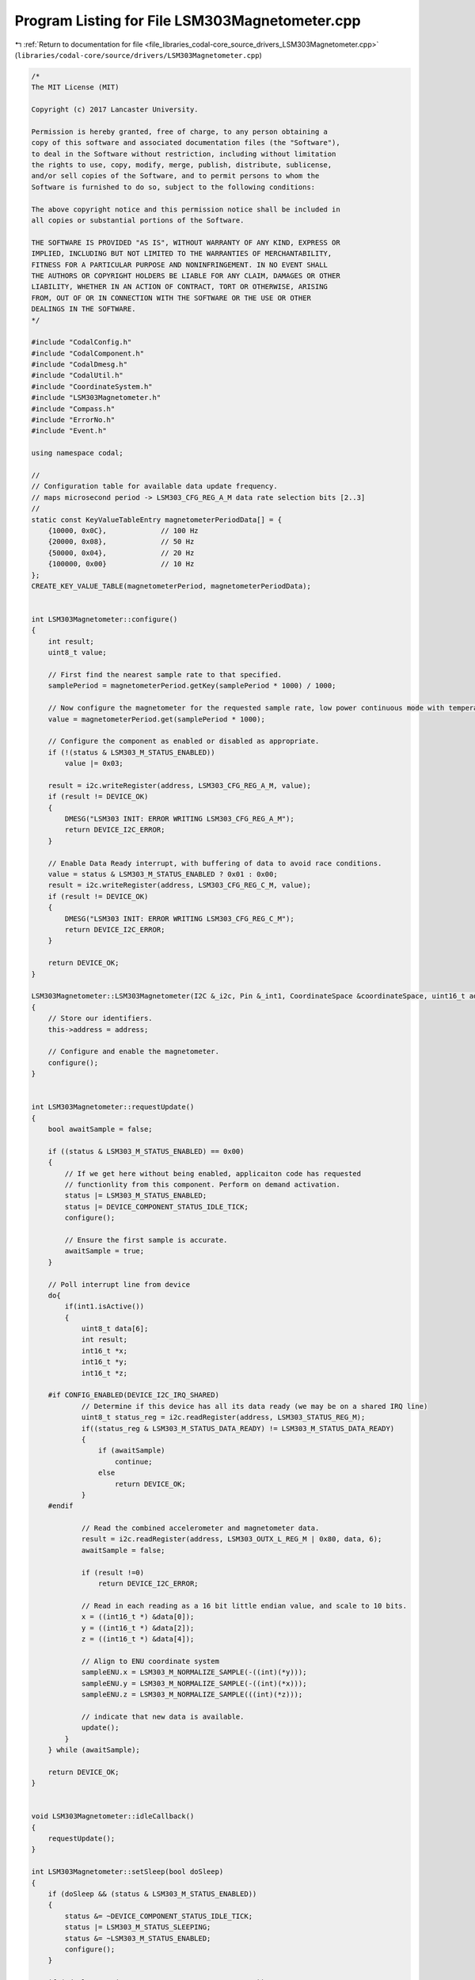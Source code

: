 
.. _program_listing_file_libraries_codal-core_source_drivers_LSM303Magnetometer.cpp:

Program Listing for File LSM303Magnetometer.cpp
===============================================

|exhale_lsh| :ref:`Return to documentation for file <file_libraries_codal-core_source_drivers_LSM303Magnetometer.cpp>` (``libraries/codal-core/source/drivers/LSM303Magnetometer.cpp``)

.. |exhale_lsh| unicode:: U+021B0 .. UPWARDS ARROW WITH TIP LEFTWARDS

.. code-block:: cpp

   /*
   The MIT License (MIT)
   
   Copyright (c) 2017 Lancaster University.
   
   Permission is hereby granted, free of charge, to any person obtaining a
   copy of this software and associated documentation files (the "Software"),
   to deal in the Software without restriction, including without limitation
   the rights to use, copy, modify, merge, publish, distribute, sublicense,
   and/or sell copies of the Software, and to permit persons to whom the
   Software is furnished to do so, subject to the following conditions:
   
   The above copyright notice and this permission notice shall be included in
   all copies or substantial portions of the Software.
   
   THE SOFTWARE IS PROVIDED "AS IS", WITHOUT WARRANTY OF ANY KIND, EXPRESS OR
   IMPLIED, INCLUDING BUT NOT LIMITED TO THE WARRANTIES OF MERCHANTABILITY,
   FITNESS FOR A PARTICULAR PURPOSE AND NONINFRINGEMENT. IN NO EVENT SHALL
   THE AUTHORS OR COPYRIGHT HOLDERS BE LIABLE FOR ANY CLAIM, DAMAGES OR OTHER
   LIABILITY, WHETHER IN AN ACTION OF CONTRACT, TORT OR OTHERWISE, ARISING
   FROM, OUT OF OR IN CONNECTION WITH THE SOFTWARE OR THE USE OR OTHER
   DEALINGS IN THE SOFTWARE.
   */
   
   #include "CodalConfig.h"
   #include "CodalComponent.h"
   #include "CodalDmesg.h"
   #include "CodalUtil.h"
   #include "CoordinateSystem.h"
   #include "LSM303Magnetometer.h"
   #include "Compass.h"
   #include "ErrorNo.h"
   #include "Event.h"
   
   using namespace codal;
   
   //
   // Configuration table for available data update frequency.
   // maps microsecond period -> LSM303_CFG_REG_A_M data rate selection bits [2..3]
   //
   static const KeyValueTableEntry magnetometerPeriodData[] = {
       {10000, 0x0C},             // 100 Hz
       {20000, 0x08},             // 50 Hz
       {50000, 0x04},             // 20 Hz
       {100000, 0x00}             // 10 Hz
   };
   CREATE_KEY_VALUE_TABLE(magnetometerPeriod, magnetometerPeriodData);
   
   
   int LSM303Magnetometer::configure()
   {
       int result;
       uint8_t value;
   
       // First find the nearest sample rate to that specified.
       samplePeriod = magnetometerPeriod.getKey(samplePeriod * 1000) / 1000;
   
       // Now configure the magnetometer for the requested sample rate, low power continuous mode with temperature compensation disabled
       value = magnetometerPeriod.get(samplePeriod * 1000);
   
       // Configure the component as enabled or disabled as appropriate.
       if (!(status & LSM303_M_STATUS_ENABLED))
           value |= 0x03;
   
       result = i2c.writeRegister(address, LSM303_CFG_REG_A_M, value);
       if (result != DEVICE_OK)
       {
           DMESG("LSM303 INIT: ERROR WRITING LSM303_CFG_REG_A_M");
           return DEVICE_I2C_ERROR;
       }
   
       // Enable Data Ready interrupt, with buffering of data to avoid race conditions.
       value = status & LSM303_M_STATUS_ENABLED ? 0x01 : 0x00;
       result = i2c.writeRegister(address, LSM303_CFG_REG_C_M, value);
       if (result != DEVICE_OK)
       {
           DMESG("LSM303 INIT: ERROR WRITING LSM303_CFG_REG_C_M");
           return DEVICE_I2C_ERROR;
       }
   
       return DEVICE_OK;
   }
   
   LSM303Magnetometer::LSM303Magnetometer(I2C &_i2c, Pin &_int1, CoordinateSpace &coordinateSpace, uint16_t address, uint16_t id) : Compass(coordinateSpace, id), i2c(_i2c), int1(_int1)
   {
       // Store our identifiers.
       this->address = address;
   
       // Configure and enable the magnetometer.
       configure();
   }
   
   
   int LSM303Magnetometer::requestUpdate()
   {
       bool awaitSample = false;
   
       if ((status & LSM303_M_STATUS_ENABLED) == 0x00)
       {
           // If we get here without being enabled, applicaiton code has requested
           // functionlity from this component. Perform on demand activation.
           status |= LSM303_M_STATUS_ENABLED;
           status |= DEVICE_COMPONENT_STATUS_IDLE_TICK;
           configure();
   
           // Ensure the first sample is accurate.
           awaitSample = true;
       }   
   
       // Poll interrupt line from device 
       do{
           if(int1.isActive())
           {
               uint8_t data[6];
               int result;
               int16_t *x;
               int16_t *y;
               int16_t *z;
   
       #if CONFIG_ENABLED(DEVICE_I2C_IRQ_SHARED)
               // Determine if this device has all its data ready (we may be on a shared IRQ line)
               uint8_t status_reg = i2c.readRegister(address, LSM303_STATUS_REG_M);
               if((status_reg & LSM303_M_STATUS_DATA_READY) != LSM303_M_STATUS_DATA_READY)
               {
                   if (awaitSample)
                       continue;
                   else
                       return DEVICE_OK;
               }
       #endif
   
               // Read the combined accelerometer and magnetometer data.
               result = i2c.readRegister(address, LSM303_OUTX_L_REG_M | 0x80, data, 6);
               awaitSample = false;
   
               if (result !=0)
                   return DEVICE_I2C_ERROR;
   
               // Read in each reading as a 16 bit little endian value, and scale to 10 bits.
               x = ((int16_t *) &data[0]);
               y = ((int16_t *) &data[2]);
               z = ((int16_t *) &data[4]);
   
               // Align to ENU coordinate system
               sampleENU.x = LSM303_M_NORMALIZE_SAMPLE(-((int)(*y)));
               sampleENU.y = LSM303_M_NORMALIZE_SAMPLE(-((int)(*x)));
               sampleENU.z = LSM303_M_NORMALIZE_SAMPLE(((int)(*z)));
   
               // indicate that new data is available.
               update();
           }
       } while (awaitSample);
   
       return DEVICE_OK;
   }
   
   
   void LSM303Magnetometer::idleCallback()
   {
       requestUpdate();
   }
   
   int LSM303Magnetometer::setSleep(bool doSleep)
   {
       if (doSleep && (status & LSM303_M_STATUS_ENABLED))
       {
           status &= ~DEVICE_COMPONENT_STATUS_IDLE_TICK;
           status |= LSM303_M_STATUS_SLEEPING;
           status &= ~LSM303_M_STATUS_ENABLED;
           configure();
       }
       
       if (!doSleep && (status & LSM303_M_STATUS_SLEEPING))
       {
           status |= DEVICE_COMPONENT_STATUS_IDLE_TICK;
           status &= ~LSM303_M_STATUS_SLEEPING;
       }
      
       return DEVICE_OK;
   }
   
   int LSM303Magnetometer::isDetected(I2C &i2c, uint16_t address)
   {
       return i2c.readRegister(address, LSM303_WHO_AM_I_M) == LSM303_M_WHOAMI_VAL;
   }
   
   LSM303Magnetometer::~LSM303Magnetometer()
   {
   }
   

